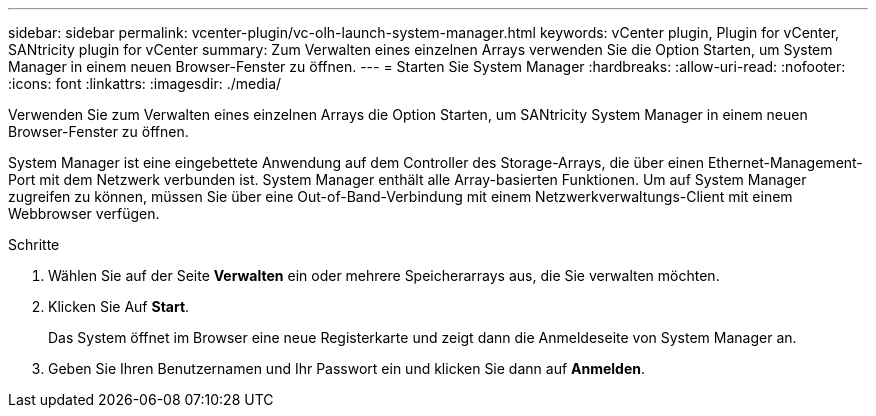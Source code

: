 ---
sidebar: sidebar 
permalink: vcenter-plugin/vc-olh-launch-system-manager.html 
keywords: vCenter plugin, Plugin for vCenter, SANtricity plugin for vCenter 
summary: Zum Verwalten eines einzelnen Arrays verwenden Sie die Option Starten, um System Manager in einem neuen Browser-Fenster zu öffnen. 
---
= Starten Sie System Manager
:hardbreaks:
:allow-uri-read: 
:nofooter: 
:icons: font
:linkattrs: 
:imagesdir: ./media/


[role="lead"]
Verwenden Sie zum Verwalten eines einzelnen Arrays die Option Starten, um SANtricity System Manager in einem neuen Browser-Fenster zu öffnen.

System Manager ist eine eingebettete Anwendung auf dem Controller des Storage-Arrays, die über einen Ethernet-Management-Port mit dem Netzwerk verbunden ist. System Manager enthält alle Array-basierten Funktionen. Um auf System Manager zugreifen zu können, müssen Sie über eine Out-of-Band-Verbindung mit einem Netzwerkverwaltungs-Client mit einem Webbrowser verfügen.

.Schritte
. Wählen Sie auf der Seite *Verwalten* ein oder mehrere Speicherarrays aus, die Sie verwalten möchten.
. Klicken Sie Auf *Start*.
+
Das System öffnet im Browser eine neue Registerkarte und zeigt dann die Anmeldeseite von System Manager an.

. Geben Sie Ihren Benutzernamen und Ihr Passwort ein und klicken Sie dann auf *Anmelden*.

